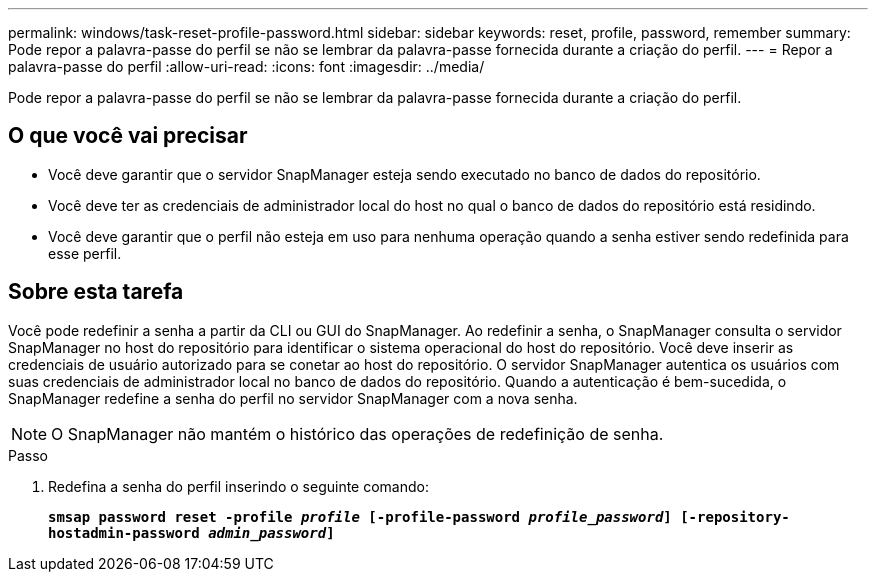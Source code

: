 ---
permalink: windows/task-reset-profile-password.html 
sidebar: sidebar 
keywords: reset, profile, password, remember 
summary: Pode repor a palavra-passe do perfil se não se lembrar da palavra-passe fornecida durante a criação do perfil. 
---
= Repor a palavra-passe do perfil
:allow-uri-read: 
:icons: font
:imagesdir: ../media/


[role="lead"]
Pode repor a palavra-passe do perfil se não se lembrar da palavra-passe fornecida durante a criação do perfil.



== O que você vai precisar

* Você deve garantir que o servidor SnapManager esteja sendo executado no banco de dados do repositório.
* Você deve ter as credenciais de administrador local do host no qual o banco de dados do repositório está residindo.
* Você deve garantir que o perfil não esteja em uso para nenhuma operação quando a senha estiver sendo redefinida para esse perfil.




== Sobre esta tarefa

Você pode redefinir a senha a partir da CLI ou GUI do SnapManager. Ao redefinir a senha, o SnapManager consulta o servidor SnapManager no host do repositório para identificar o sistema operacional do host do repositório. Você deve inserir as credenciais de usuário autorizado para se conetar ao host do repositório. O servidor SnapManager autentica os usuários com suas credenciais de administrador local no banco de dados do repositório. Quando a autenticação é bem-sucedida, o SnapManager redefine a senha do perfil no servidor SnapManager com a nova senha.


NOTE: O SnapManager não mantém o histórico das operações de redefinição de senha.

.Passo
. Redefina a senha do perfil inserindo o seguinte comando:
+
`*smsap password reset -profile _profile_ [-profile-password _profile_password_] [-repository-hostadmin-password _admin_password_]*`


